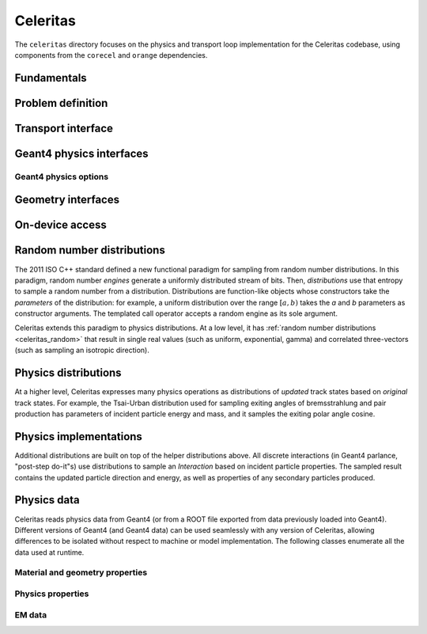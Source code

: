 .. Copyright 2022-2023 UT-Battelle, LLC, and other Celeritas developers.
.. See the doc/COPYRIGHT file for details.
.. SPDX-License-Identifier: CC-BY-4.0

.. _api_celeritas:

Celeritas
=========

The ``celeritas`` directory focuses on the physics and transport loop
implementation for the Celeritas codebase, using components from the
``corecel`` and ``orange`` dependencies.

Fundamentals
------------

.. _api_units:

.. doxygennamespace:: units

.. _api_constants:

.. doxygennamespace:: constants

.. doxygenfile:: celeritas/Units.hh
   :sections: user-defined var innernamespace

.. doxygenfile:: celeritas/Quantities.hh
   :sections: user-defined var innernamespace

.. doxygenfile:: celeritas/Constants.hh
   :sections: user-defined var innernamespace

Problem definition
------------------

.. doxygenclass:: celeritas::MaterialParams

.. doxygenclass:: celeritas::ParticleParams

.. doxygenclass:: celeritas::PhysicsParams

Transport interface
-------------------

.. doxygenclass:: celeritas::Stepper

Geant4 physics interfaces
-------------------------

.. doxygenclass:: celeritas::GeantImporter

.. doxygenclass:: celeritas::GeantSetup

.. _api_geant4_physics_options:

Geant4 physics options
~~~~~~~~~~~~~~~~~~~~~~

.. doxygenstruct:: celeritas::GeantPhysicsOptions

Geometry interfaces
-------------------

.. doxygenclass:: celeritas::VecgeomParams

.. doxygenclass:: celeritas::GeantGeoParams

On-device access
----------------

.. doxygenclass:: celeritas::MaterialTrackView

.. doxygenclass:: celeritas::ParticleTrackView

.. doxygenclass:: celeritas::PhysicsTrackView


.. _celeritas_random:

Random number distributions
---------------------------

The 2011 ISO C++ standard defined a new functional paradigm for sampling from
random number distributions. In this paradigm, random number *engines* generate
a uniformly distributed stream of bits. Then, *distributions* use that entropy
to sample a random number from a distribution. Distributions are function-like
objects whose constructors take the *parameters* of the distribution: for
example, a uniform distribution over the range :math:`[a, b)` takes the *a* and
*b* parameters as constructor arguments. The templated call operator accepts a
random engine as its sole argument.

Celeritas extends this paradigm to physics distributions. At a low level,
it has :ref:`random number distributions <celeritas_random>` that result in
single real values (such as uniform, exponential, gamma) and correlated
three-vectors (such as sampling an isotropic direction).

.. doxygenclass:: celeritas::BernoulliDistribution
   :members: none
.. doxygenclass:: celeritas::DeltaDistribution
   :members: none
.. doxygenclass:: celeritas::ExponentialDistribution
   :members: none
.. doxygenclass:: celeritas::GammaDistribution
   :members: none
.. doxygenclass:: celeritas::IsotropicDistribution
   :members: none
.. doxygenclass:: celeritas::NormalDistribution
   :members: none
.. doxygenclass:: celeritas::PoissonDistribution
   :members: none
.. doxygenclass:: celeritas::RadialDistribution
   :members: none
.. doxygenclass:: celeritas::ReciprocalDistribution
   :members: none
.. doxygenclass:: celeritas::UniformBoxDistribution
   :members: none
.. doxygenclass:: celeritas::UniformRealDistribution
   :members: none

.. _celeritas_physics:

Physics distributions
---------------------

At a higher level, Celeritas expresses many physics operations as
distributions of *updated* track states based on *original* track states. For
example, the Tsai-Urban distribution used for sampling exiting angles of
bremsstrahlung and pair production has parameters of incident particle energy
and mass, and it samples the exiting polar angle cosine.

.. doxygenclass:: celeritas::BhabhaEnergyDistribution
   :members: none

.. doxygenclass:: celeritas::EnergyLossGammaDistribution
   :members: none

.. doxygenclass:: celeritas::EnergyLossGaussianDistribution
   :members: none

.. doxygenclass:: celeritas::EnergyLossUrbanDistribution
   :members: none

.. doxygenclass:: celeritas::MollerEnergyDistribution
   :members: none

.. doxygenclass:: celeritas::TsaiUrbanDistribution
   :members: none


Physics implementations
-----------------------

Additional distributions are built on top of the helper distributions above.
All discrete interactions (in Geant4 parlance, "post-step do-it"s) use
distributions to sample an *Interaction* based on incident particle properties.
The sampled result contains the updated particle direction and energy, as well
as properties of any secondary particles produced.

.. doxygenclass:: celeritas::BetheHeitlerInteractor
   :members: none
.. doxygenclass:: celeritas::EPlusGGInteractor
   :members: none
.. doxygenclass:: celeritas::KleinNishinaInteractor
   :members: none
.. doxygenclass:: celeritas::MollerBhabhaInteractor
   :members: none
.. doxygenclass:: celeritas::LivermorePEInteractor
   :members: none
.. doxygenclass:: celeritas::RayleighInteractor
   :members: none
.. doxygenclass:: celeritas::RelativisticBremInteractor
   :members: none
.. doxygenclass:: celeritas::SeltzerBergerInteractor
   :members: none

.. doxygenclass:: celeritas::AtomicRelaxation
   :members: none
.. doxygenclass:: celeritas::EnergyLossHelper
   :members: none
.. doxygenclass:: celeritas::detail::UrbanMscStepLimit
   :members: none
.. doxygenclass:: celeritas::detail::UrbanMscScatter
   :members: none

.. doxygenclass:: celeritas::SBEnergyDistribution
   :members: none
.. doxygenclass:: celeritas::detail::SBPositronXsCorrector
   :members: none

.. _api_importdata:

Physics data
------------

Celeritas reads physics data from Geant4 (or from a ROOT file exported from
data previously loaded into Geant4). Different versions of Geant4 (and Geant4
data) can be used seamlessly with any version of Celeritas, allowing
differences to be isolated without respect to machine or model implementation.
The following classes enumerate all the data used at runtime.

.. doxygenstruct:: celeritas::ImportData
   :undoc-members:

Material and geometry properties
~~~~~~~~~~~~~~~~~~~~~~~~~~~~~~~~

.. doxygenstruct:: celeritas::ImportElement
   :undoc-members:
.. doxygenstruct:: celeritas::ImportProductionCut
   :undoc-members:
.. doxygenstruct:: celeritas::ImportMatElemComponent
   :undoc-members:
.. doxygenstruct:: celeritas::ImportMaterial
   :undoc-members:
.. doxygenstruct:: celeritas::ImportVolume
   :undoc-members:
.. doxygenstruct:: celeritas::ImportTransParameters
   :undoc-members:
.. doxygenstruct:: celeritas::ImportLoopingThreshold
   :undoc-members:

.. doxygenenum:: ImportMaterialState

Physics properties
~~~~~~~~~~~~~~~~~~

.. doxygenstruct:: celeritas::ImportParticle
   :undoc-members:
.. doxygenstruct:: celeritas::ImportProcess
   :undoc-members:
.. doxygenstruct:: celeritas::ImportModel
   :undoc-members:
.. doxygenstruct:: celeritas::ImportMscModel
   :undoc-members:
.. doxygenstruct:: celeritas::ImportModelMaterial
   :undoc-members:
.. doxygenstruct:: celeritas::ImportPhysicsTable
   :undoc-members:
.. doxygenstruct:: celeritas::ImportPhysicsVector
   :undoc-members:

.. doxygenenum:: ImportProcessType
.. doxygenenum:: ImportProcessClass
.. doxygenenum:: ImportModelClass
.. doxygenenum:: ImportTableType
.. doxygenenum:: ImportUnits
.. doxygenenum:: ImportPhysicsVectorType

EM data
~~~~~~~

.. doxygenstruct:: celeritas::ImportEmParameters
   :undoc-members:
.. doxygenstruct:: celeritas::ImportAtomicTransition
   :undoc-members:
.. doxygenstruct:: celeritas::ImportAtomicSubshell
   :undoc-members:
.. doxygenstruct:: celeritas::ImportAtomicRelaxation
   :undoc-members:

.. doxygenstruct:: celeritas::ImportLivermoreSubshell
   :undoc-members:
.. doxygenstruct:: celeritas::ImportLivermorePE
   :undoc-members:

.. doxygenstruct:: celeritas::ImportSBTable
   :undoc-members:
